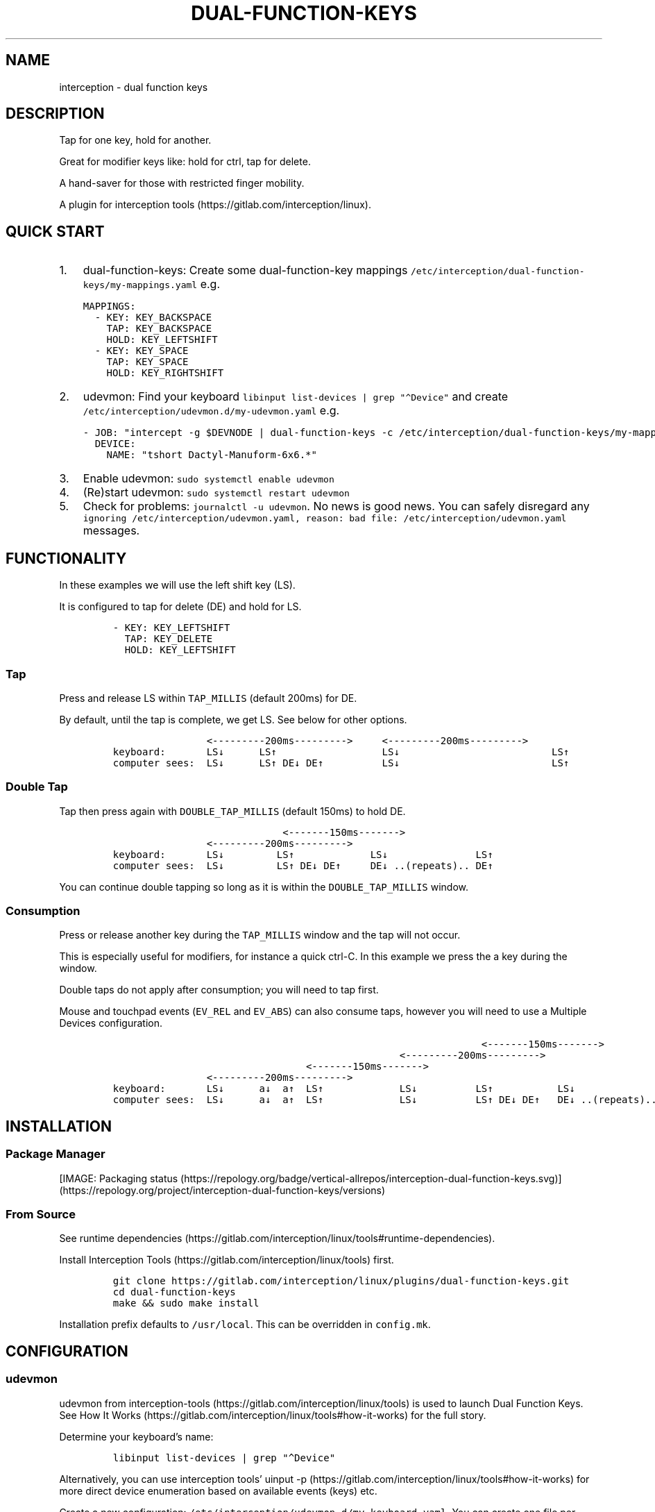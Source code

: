 .\" Automatically generated by Pandoc 3.0
.\"
.\" Define V font for inline verbatim, using C font in formats
.\" that render this, and otherwise B font.
.ie "\f[CB]x\f[]"x" \{\
. ftr V B
. ftr VI BI
. ftr VB B
. ftr VBI BI
.\}
.el \{\
. ftr V CR
. ftr VI CI
. ftr VB CB
. ftr VBI CBI
.\}
.TH "DUAL-FUNCTION-KEYS" "1" "2020/12/25" "Dual Function Keys" "User Manuals"
.hy
.SH NAME
.PP
interception - dual function keys
.SH DESCRIPTION
.PP
Tap for one key, hold for another.
.PP
Great for modifier keys like: hold for ctrl, tap for delete.
.PP
A hand-saver for those with restricted finger mobility.
.PP
A plugin for interception tools (https://gitlab.com/interception/linux).
.SH QUICK START
.IP "1." 3
dual-function-keys: Create some dual-function-key mappings \f[V]/etc/interception/dual-function-keys/my-mappings.yaml\f[R] e.g.
.IP
.nf
\f[C]
MAPPINGS:
  - KEY: KEY_BACKSPACE
    TAP: KEY_BACKSPACE
    HOLD: KEY_LEFTSHIFT
  - KEY: KEY_SPACE
    TAP: KEY_SPACE
    HOLD: KEY_RIGHTSHIFT
\f[R]
.fi
.IP "2." 3
udevmon: Find your keyboard \f[V]libinput list-devices | grep \[dq]\[ha]Device\[dq]\f[R] and create \f[V]/etc/interception/udevmon.d/my-udevmon.yaml\f[R] e.g.
.IP
.nf
\f[C]
- JOB: \[dq]intercept -g $DEVNODE | dual-function-keys -c /etc/interception/dual-function-keys/my-mappings.yaml | uinput -d $DEVNODE\[dq]
  DEVICE:
    NAME: \[dq]tshort Dactyl-Manuform-6x6.*\[dq]
\f[R]
.fi
.IP "3." 3
Enable udevmon: \f[V]sudo systemctl enable udevmon\f[R]
.IP "4." 3
(Re)start udevmon: \f[V]sudo systemctl restart udevmon\f[R]
.IP "5." 3
Check for problems: \f[V]journalctl -u udevmon\f[R].
No news is good news.
You can safely disregard any \f[V]ignoring /etc/interception/udevmon.yaml, reason: bad file: /etc/interception/udevmon.yaml\f[R] messages.
.SH FUNCTIONALITY
.PP
In these examples we will use the left shift key (LS).
.PP
It is configured to tap for delete (DE) and hold for LS.
.IP
.nf
\f[C]
- KEY: KEY_LEFTSHIFT
  TAP: KEY_DELETE
  HOLD: KEY_LEFTSHIFT
\f[R]
.fi
.SS Tap
.PP
Press and release LS within \f[V]TAP_MILLIS\f[R] (default 200ms) for DE.
.PP
By default, until the tap is complete, we get LS.
See below for other options.
.IP
.nf
\f[C]
                <---------200ms--------->     <---------200ms--------->
keyboard:       LS↓      LS↑                  LS↓                          LS↑
computer sees:  LS↓      LS↑ DE↓ DE↑          LS↓                          LS↑
\f[R]
.fi
.SS Double Tap
.PP
Tap then press again with \f[V]DOUBLE_TAP_MILLIS\f[R] (default 150ms) to hold DE.
.IP
.nf
\f[C]
                             <-------150ms------->
                <---------200ms--------->
keyboard:       LS↓         LS↑             LS↓               LS↑
computer sees:  LS↓         LS↑ DE↓ DE↑     DE↓ ..(repeats).. DE↑
\f[R]
.fi
.PP
You can continue double tapping so long as it is within the \f[V]DOUBLE_TAP_MILLIS\f[R] window.
.SS Consumption
.PP
Press or release another key during the \f[V]TAP_MILLIS\f[R] window and the tap will not occur.
.PP
This is especially useful for modifiers, for instance a quick ctrl-C.
In this example we press the a key during the window.
.PP
Double taps do not apply after consumption; you will need to tap first.
.PP
Mouse and touchpad events (\f[V]EV_REL\f[R] and \f[V]EV_ABS\f[R]) can also consume taps, however you will need to use a Multiple Devices configuration.
.IP
.nf
\f[C]
                                                               <-------150ms------->
                                                 <---------200ms--------->
                                 <-------150ms------->
                <---------200ms--------->
keyboard:       LS↓      a↓  a↑  LS↑             LS↓          LS↑           LS↓
computer sees:  LS↓      a↓  a↑  LS↑             LS↓          LS↑ DE↓ DE↑   DE↓ ..(repeats)..
\f[R]
.fi
.SH INSTALLATION
.SS Package Manager
.PP
[IMAGE: Packaging status (https://repology.org/badge/vertical-allrepos/interception-dual-function-keys.svg)] (https://repology.org/project/interception-dual-function-keys/versions)
.SS From Source
.PP
See runtime dependencies (https://gitlab.com/interception/linux/tools#runtime-dependencies).
.PP
Install Interception Tools (https://gitlab.com/interception/linux/tools) first.
.IP
.nf
\f[C]
git clone https://gitlab.com/interception/linux/plugins/dual-function-keys.git
cd dual-function-keys
make && sudo make install
\f[R]
.fi
.PP
Installation prefix defaults to \f[V]/usr/local\f[R].
This can be overridden in \f[V]config.mk\f[R].
.SH CONFIGURATION
.SS udevmon
.PP
udevmon from interception-tools (https://gitlab.com/interception/linux/tools) is used to launch Dual Function Keys.
See How It Works (https://gitlab.com/interception/linux/tools#how-it-works) for the full story.
.PP
Determine your keyboard\[cq]s name:
.IP
.nf
\f[C]
libinput list-devices | grep \[dq]\[ha]Device\[dq]
\f[R]
.fi
.PP
Alternatively, you can use interception tools\[cq] uinput -p (https://gitlab.com/interception/linux/tools#how-it-works) for more direct device enumeration based on available events (keys) etc.
.PP
Create a new configuration: \f[V]/etc/interception/udevmon.d/my-keyboard.yaml\f[R].
You can create one file per keyboard or one file containing all keyboards.
You can use a regex for the keyboard name.
.IP
.nf
\f[C]
- JOB: \[dq]intercept -g $DEVNODE | dual-function-keys -c </path/to/dual-function-keys.yaml> | uinput -d $DEVNODE\[dq]
  DEVICE:
    NAME: <keyboard name>
\f[R]
.fi
.PP
Example: laptop and dactyl:
.IP
.nf
\f[C]
- JOB: \[dq]intercept -g $DEVNODE | dual-function-keys -c /etc/interception/dual-function-keys/home-row-modifiers.yaml | uinput -d $DEVNODE\[dq]
  DEVICE:
    NAME: \[dq]AT Translated Set 2 keyboard\[dq]
- JOB: \[dq]intercept -g $DEVNODE | dual-function-keys -c /etc/interception/dual-function-keys/dfk.thumb-cluster.yaml | uinput -d $DEVNODE\[dq]
  DEVICE:
    NAME: \[dq]tshort Dactyl-Manuform-6x6.*\[dq]
\f[R]
.fi
.SS dual-function-keys
.PP
This yaml file conventionally resides in \f[V]/etc/interception/dual-function-keys\f[R] and contains the configuration for Dual Function Keys itself.
.PP
You can use raw (integer) keycodes, however it is easier to use the \f[V]#define\f[R]d strings from input-event-codes.h (https://github.com/torvalds/linux/blob/master/include/uapi/linux/input-event-codes.h).
.IP
.nf
\f[C]
# optional
TIMING:
  TAP_MILLISEC: <integer>
  DOUBLE_TAP_MILLISEC: <integer>
  SYNTHETIC_KEYS_PAUSE_MILLISEC: <integer>

# necessary
MAPPINGS:
  - KEY: <integer | string>
    TAP: [ <integer | string>, ... ]
    HOLD: [ <integer | string>, ... ]
    # optional
    HOLD_START: [ AFTER_PRESS | AFTER_RELEASE | BEFORE_CONSUME | BEFORE_CONSUME_OR_RELEASE ]
  - KEY: ...
\f[R]
.fi
.PP
Our example from the previous section looks like:
.IP
.nf
\f[C]
TIMING:
  TAP_MILLISEC: 200
  DOUBLE_TAP_MILLISEC: 150

MAPPINGS:
  - KEY: KEY_LEFTSHIFT
    TAP: KEY_DELETE
    HOLD: KEY_LEFTSHIFT
\f[R]
.fi
.SS Combo Keys
.PP
You can configure the \f[V]TAP\f[R] as a \[lq]combo\[rq], which will press then release multiple keys in order e.g.\ space cadet \f[V](\f[R]:
.IP
.nf
\f[C]
MAPPINGS:
  - KEY: KEY_LEFTSHIFT
    TAP: [ KEY_LEFTSHIFT, KEY_9, ]
    HOLD: KEY_LEFTSHIFT
\f[R]
.fi
.PP
You can configure the \f[V]HOLD\f[R] as a \[lq]combo\[rq], which will press then release multiple keys in order e.g.\ hyper modifier:
.IP
.nf
\f[C]
MAPPINGS:
  - KEY: KEY_TAB
    TAP: KEY_TAB
    HOLD: [ KEY_LEFTCTRL, KEY_LEFTMETA, KEY_LEFTALT, ]
\f[R]
.fi
.PP
By default, there will be a pause of 20ms between keys in the \[lq]combo\[rq].
This may be changed:
.IP
.nf
\f[C]
TIMING:
    SYNTHETIC_KEYS_PAUSE_MILLISEC: 10
\f[R]
.fi
.SS Changing the Behavior of \f[V]HOLD\f[R] Keys
.PP
You can optionally use \f[V]HOLD_START\f[R] to configure the behavior of \f[V]HOLD\f[R] keys.
.SS \f[V]HOLD_START: AFTER_PRESS\f[R]
.PP
If \f[V]HOLD_START\f[R] is unspecified, \f[V]AFTER_PRESS\f[R] or an unrecognized value, the default behaviour will apply.
.SS \f[V]HOLD_START: BEFORE_CONSUME\f[R]
.PP
\f[V]HOLD\f[R] keys are pressed before \f[V]KEY\f[R] is consumed, and released when \f[V]KEY\f[R] is released.
Therefore no extra keys beside \f[V]TAP\f[R] keys are sent when \f[V]KEY\f[R] is tapped, while \f[V]HOLD\f[R] keys can still be used as modifiers.
.IP
.nf
\f[C]
MAPPINGS:
  - KEY: KEY_LEFTSHIFT
    TAP: KEY_DELETE
    HOLD: KEY_LEFTSHIFT
    HOLD_START: BEFORE_CONSUME
\f[R]
.fi
.IP
.nf
\f[C]
                <---------200ms--------->     <---------200ms--------->
keyboard:       LS↓      LS↑                  LS↓                          LS↑
computer sees:           DE↓ DE↑
\f[R]
.fi
.IP
.nf
\f[C]
                                                               <-------150ms------->
                                                 <---------200ms--------->
                                 <-------150ms------->
                <---------200ms--------->
keyboard:       LS↓      a↓  a↑   LS↑             LS↓          LS↑           LS↓
computer sees:       LS↓ a↓  a↑   LS↑                          DE↓ DE↑       DE↓ ..(repeats)..
\f[R]
.fi
.SS \f[V]HOLD_START: BEFORE_CONSUME_OR_RELEASE\f[R]
.PP
The behavior is like \f[V]BEFORE_CONSUME\f[R] except that when \f[V]KEY\f[R] is released and is neither tapped nor consumed before, \f[V]HOLD\f[R] keys are pressed in order and then released in order.
.IP
.nf
\f[C]
MAPPINGS:
  - KEY: KEY_LEFTSHIFT
    TAP: KEY_DELETE
    HOLD: KEY_LEFTSHIFT
    HOLD_START: BEFORE_CONSUME_OR_RELEASE
\f[R]
.fi
.IP
.nf
\f[C]
                <---------200ms--------->     <---------200ms--------->
keyboard:       LS↓      LS↑                  LS↓                          LS↑
computer sees:           DE↓ DE↑                                           LS↓ LS↑
\f[R]
.fi
.SS \f[V]HOLD_START: AFTER_RELEASE\f[R]
.PP
Hold will only start after key release if the TAP_MILLISEC time has been exceded.
This hold start is not affected by any kind of consumption
.IP
.nf
\f[C]
MAPPINGS:
  - KEY: KEY_A
    TAP: KEY_A
    HOLD: [KEY_LEFTSHIFT, KEY_A]
    HOLD_START: AFTER_RELEASE
\f[R]
.fi
.IP
.nf
\f[C]
                <---------200ms--------->     <---------200ms--------->
keyboard:       a↓       a↑                   a↓                           a↑
computer sees:           a↓  a↑                                            A↓ A↑
\f[R]
.fi
.SS Warning
.PP
Do not assign the same modifier to two keys that you intend to press at the same time, as they will interfere with each other.
Use left and right versions of the modifiers e.g.\ alt-tab with space-caps:
.IP
.nf
\f[C]
MAPPINGS:
  - KEY: KEY_CAPSLOCK
    TAP: KEY_TAB
    HOLD: KEY_LEFTALT

  - KEY: KEY_SPACE
    TAP: KEY_SPACE
    HOLD: KEY_RIGHTALT
\f[R]
.fi
.PP
Alternatively, you can use \f[V]HOLD_START: BEFORE_CONSUME\f[R] or \f[V]HOLD_START: BEFORE_CONSUME_OR_RELEASE\f[R] and then assigning the same modifier will be fine:
.IP
.nf
\f[C]
MAPPINGS:
  - KEY: KEY_CAPSLOCK
    TAP: KEY_TAB
    HOLD: KEY_LEFTALT
    HOLD_START: BEFORE_CONSUME_OR_RELEASE

  - KEY: KEY_SPACE
    TAP: KEY_SPACE
    HOLD: KEY_LEFTALT
    HOLD_START: BEFORE_CONSUME_OR_RELEASE
\f[R]
.fi
.SS Multiple Devices
.PP
When using inputs from multiple devices e.g.\ ctrl-scroll it may be necessary to mux (https://gitlab.com/interception/linux/tools#mux) those devices for dual-function-keys to work across these devices e.g.\ scroll consuming ctrl.
.PP
Example udevmon configuration for a mouse and keyboard:
.IP
.nf
\f[C]
- CMD: mux -c dfk -c my-keyboard -c my-mouse
- JOB:
  - mux -i dfk | dual-function-keys -c /etc/interception/dual-function-keys/my-cfg.yaml | mux -o my-keyboard -o my-mouse
  - mux -i my-keyboard | uinput -c /etc/interception/udevmon.d/my-keyboard.yaml
  - mux -i my-mouse | uinput -c /etc/interception/udevmon.d/my-mouse.yaml
- JOB: intercept -g $DEVNODE | mux -o dfk
  DEVICE:
    NAME: AT Translated Set 2 keyboard
    EVENTS:
      EV_KEY: [ KEY_LEFTCTRL ]
- JOB: intercept -g $DEVNODE | mux -o dfk
  DEVICE:
    NAME: Razer Razer Naga Trinity
    EVENTS:
      EV_REL: [REL_WHEEL]
      EV_KEY: [BTN_LEFT]
\f[R]
.fi
.PP
In the above example, \f[V]my-keyboard.yaml\f[R] and \f[V]my-mouse.yaml\f[R] represent the virtual devices that udevmon will create to output events.
They are generated once from the device itself e.g.
.IP
.nf
\f[C]
sudo uinput -p -d /dev/input/by-id/usb-my-keyboard-kbd > my-keyboard.yaml
\f[R]
.fi
.PP
An alternative, if you want to live dangerously (https://gitlab.com/interception/linux/plugins/dual-function-keys/-/issues/31#note_725722450), is to generate the virtual device configuration on the fly e.g.:
.IP
.nf
\f[C]
- CMD: mux -c dfk -c my-keyboard -c my-mouse
- JOB:
  - mux -i dfk | dual-function-keys -c /etc/interception/dual-function-keys/my-cfg.yaml | mux -o my-keyboard -o my-mouse
  - mux -i my-keyboard | uinput -d /dev/input/by-path/my-keyboard-event-kbd
  - mux -i my-mouse | uinput -d /dev/input/by-id/usb-my-mouse-event-mouse
- JOB: intercept -g $DEVNODE | mux -o dfk
  DEVICE:
    LINK: /dev/input/by-path/my-keyboard-event-kbd
- JOB: intercept -g $DEVNODE | mux -o dfk
  DEVICE:
    LINK: /dev/input/by-id/usb-my-mouse-event-mouse
\f[R]
.fi
.SH CAVEATS
.PP
As always, there is a caveat: dual-function-keys operates on raw \f[I]keycodes\f[R], not \f[I]keysyms\f[R], as seen by X11 or Wayland.
.PP
If you have anything modifying the keycode->keysym mapping, such as XKB (https://www.x.org/wiki/XKB/) or xmodmap (https://wiki.archlinux.org/index.php/Xmodmap), be mindful that dual-function-keys operates before them.
.PP
Some common XKB usages that might be found in your X11 configuration:
.IP
.nf
\f[C]
    Option \[dq]XkbModel\[dq] \[dq]pc105\[dq]
    Option \[dq]XKbLayout\[dq] \[dq]us\[dq]
    Option \[dq]XkbVariant\[dq] \[dq]dvp\[dq]
    Option \[dq]XkbOptions\[dq] \[dq]caps:escape\[dq]
\f[R]
.fi
.SH FAQ
.SS I have a new use case. Can you support it?
.PP
Please raise an issue.
.PP
dual-function-keys has been built for my needs.
I will be intrigued to hear your ideas and help you make them happen.
.PP
As usual, PRs are very welcome.
.SS I see you are using q.m.k HHKB mod Keyboard in your udevmon. It uses QMK Firmware (https://qmk.fm/). Why not just use Tap-Hold (https://docs.qmk.fm/#/tap_hold)?
.PP
Good catch!
That does indeed provide the same functionality as dual-function-keys.
Unfortunately there are some drawbacks:
.IP "1." 3
Few keyboards run QMK Firmware.
.IP "2." 3
There are some issues with that functionality, as noted in the documentation Tap-Hold (https://docs.qmk.fm/).
.IP "3." 3
It requires a fast processor in the keyboard.
My unscientific testing with an Ergodox (\[ti]800 scans/sec) and HHKB (\[ti]140) revealed that the slower keyboard is mushy and unuseably inaccurate.
.SS Why not use xcape (https://github.com/alols/xcape)?
.PP
Xcape only provides simple tap/hold functionality.
It appears difficult (impossible?)
to add the remaining functionality using its XTestFakeKeyEvent mechanisms.
.SS My Key Combination Isn\[cq]t Working
.PP
Ensure that your window manager is not intercepting that key combination.
.SS I Don\[cq]t Want Double Tap Functionality
.PP
Set DOUBLE_TAP_MILLISEC to 0.
See Key Combinations, No Double Tap (https://gitlab.com/interception/linux/plugins/dual-function-keys/-/blob/master/doc/examples.md#key-combinations-no-double-tap).
.SH CONTRIBUTORS
.PP
Please fork this repo and submit a PR.
.PP
If you are making changes to the documentation, please edit the pandoc flavoured \f[V]dual-function-keys.md\f[R] and run \f[V]make doc\f[R].
Requires docker.
.PP
Please ensure that this \f[V]README.md\f[R] and the man page \f[V]dual-function-keys.1\f[R] has your changes and commit all three.
.PP
You can test the generated man page with \f[V]man -l dual-function-keys.1\f[R]
.PP
As usual, please obey \f[V].editorconfig\f[R].
.SH LICENSE
.PP
.PP
Copyright © 2020 Alexander Courtis
.SH AUTHORS
Alexander Courtis.
